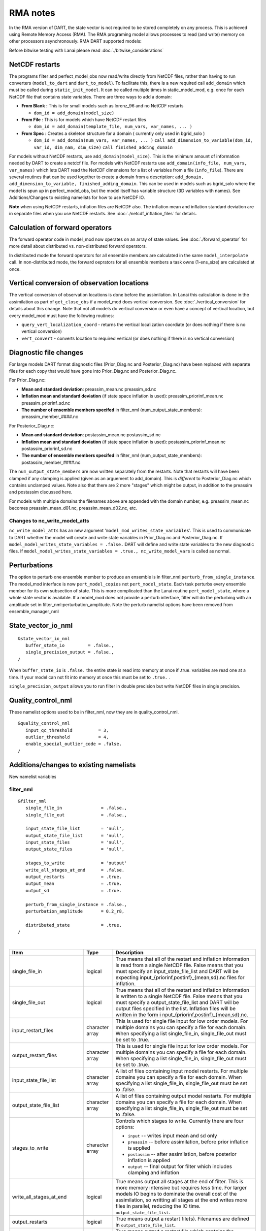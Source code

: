 RMA notes
=========

In the RMA version of DART, the state vector is not required to be stored completely on any process. This is achieved
using Remote Memory Access (RMA). The RMA programing model allows processes to read (and write) memory on other
processors asynchronously. RMA DART supported models:

Before bitwise testing with Lanai please read :doc:`./bitwise_considerations`

NetCDF restarts
---------------

The programs filter and perfect_model_obs now read/write directly from NetCDF files, rather than having to run
converters (``model_to_dart`` and ``dart_to_model``). To facilitate this, there is a new required call ``add_domain``
which must be called during ``static_init_model``. It can be called multiple times in static_model_mod, e.g. once for
each NetCDF file that contains state variables. There are three ways to add a domain:

-  **From Blank** : This is for small models such as lorenz_96 and no NetCDF restarts

   -  ``dom_id = add_domain(model_size)``

-  **From File** : This is for models which have NetCDF restart files

   -  ``dom_id = add_domain(template_file, num_vars, var_names, ... )``

-  **From Spec** : Creates a skeleton structure for a domain ( currently only used in bgrid_solo )

   -  ``dom_id = add_domain(num_vars, var_names, ... )``
      ``call add_dimension_to_variable(dom_id, var_id, dim_nam, dim_size)``
      ``call finished_adding_domain``

For models without NetCDF restarts, use ``add_domain(model_size)``. This is the minimum amount of information needed by
DART to create a netdcf file. For models with NetCDF restarts use ``add_domain(info_file, num_vars, var_names)`` which
lets DART read the NetCDF dimensions for a list of variables from a file (``info_file``). There are several routines
that can be used together to create a domain from a description:
``add_domain, add_dimension_to_variable, finished_adding_domain``. This can be used in models such as bgrid_solo where
the model is spun up in perfect_model_obs, but the model itself has variable structure (3D variables with names). See
Additions/Changes to existing namelists for how to use NetCDF IO.

**Note** when using NetCDF restarts, inflation files are NetCDF also. The inflation mean and inflation standard
deviation are in separate files when you use NetCDF restarts. See :doc:`./netcdf_inflation_files` for details.

Calculation of forward operators
--------------------------------

The forward operator code in model_mod now operates on an array of state values. See :doc:`./forward_operator` for more
detail about distributed vs. non-distributed forward operators.

In distributed mode the forward operators for all ensemble members are calculated in the same ``model_interpolate``
call. In non-distributed mode, the forward oeprators for all ensemble members a task owns (1-ens_size) are calculated at
once.

Vertical conversion of observation locations
--------------------------------------------

The vertical conversion of observation locations is done before the assimilation. In Lanai this calculation is done in
the assimilation as part of ``get_close_obs`` if a model_mod does vertical conversion. See :doc:`./vertical_conversion`
for details about this change. Note that not all models do vertical conversion or even have a concept of vertical
location, but every model_mod must have the following routines:

-  ``query_vert_localization_coord`` - returns the vertical localization coordiate (or does nothing if there is no
   vertical conversion)
-  ``vert_convert`` - converts location to required vertical (or does nothing if there is no vertical conversion)

Diagnostic file changes
-----------------------

For large models DART format diagnostic files (Prior_Diag.nc and Posterior_Diag.nc) have been replaced with separate
files for each copy that would have gone into Prior_Diag.nc and Posterior_Diag.nc.

For Prior_Diag.nc:

-  **Mean and standard deviation**:
   preassim_mean.nc
   preassim_sd.nc
-  **Inflation mean and standard deviation** (if state space inflation is used):
   preassim_priorinf_mean.nc
   preassim_priorinf_sd.nc
-  **The number of ensemble members specifed** in filter_nml (num_output_state_members):
   preassim_member_####.nc

For Posterior_Diag.nc:

-  **Mean and standard deviation**:
   postassim_mean.nc
   postassim_sd.nc
-  **Inflation mean and standard deviation** (if state space inflation is used):
   postassim_priorinf_mean.nc
   postassim_priorinf_sd.nc
-  **The number of ensemble members specifed** in filter_nml (num_output_state_members):
   postassim_member_####.nc

The ``num_output_state_members`` are now written separately from the restarts. Note that restarts will have been clamped
if any clamping is applied (given as an arguement to add_domain). This is *different* to Posterior_Diag.nc which
contains unclamped values. Note also that there are 2 more "stages" which might be output, in addition to the preassim
and postassim discussed here.

For models with multiple domains the filenames above are appended with the domain number, e.g. preassim_mean.nc becomes
preassim_mean_d01.nc, preassim_mean_d02.nc, etc.

Changes to nc_write_model_atts
~~~~~~~~~~~~~~~~~~~~~~~~~~~~~~

``nc_write_model_atts`` has an new argument '``model_mod_writes_state_variables``'. This is used to communicate to DART
whether the model will create and write state variables in Prior_Diag.nc and Posterior_Diag.nc. If
``model_model_writes_state_variables = .false.`` DART will define and write state variables to the new diagnostic files.
If ``model_model_writes_state_variables = .true., nc_write_model_vars`` is called as normal.

Perturbations
-------------

The option to perturb one ensemble member to produce an ensemble is in filter_nml:``perturb_from_single_instance``. The
model_mod interface is now ``pert_model_copies`` not ``pert_model_state``. Each task perturbs every ensemble member for
its own subsection of state. This is more complicated than the Lanai routine ``pert_model_state``, where a whole state
vector is available. If a model_mod does not provide a perturb interface, filter will do the perturbing with an
amplitude set in filter_nml:perturbation_amplitude. Note the perturb namelist options have been removed from
ensemble_manager_nml

State_vector_io_nml
-------------------

::

   &state_vector_io_nml
      buffer_state_io         = .false.,
      single_precision_output = .false.,
   /

When ``buffer_state_io`` is ``.false.`` the entire state is read into memory at once if .true. variables are read one at
a time. If your model can not fit into memory at once this must be set to ``.true.`` .

``single_precision_output`` allows you to run filter in double precision but write NetCDF files in single precision.

Quality_control_nml
-------------------

These namelist options used to be in filter_nml, now they are in quality_control_nml.

::

   &quality_control_nml
      input_qc_threshold          = 3,
      outlier_threshold           = 4,
      enable_special_outlier_code = .false.
   /

Additions/changes to existing namelists
---------------------------------------

New namelist variables

filter_nml
~~~~~~~~~~

::

   &filter_nml
      single_file_in               = .false.,
      single_file_out              = .false.,

      input_state_file_list        = 'null',
      output_state_file_list       = 'null',
      input_state_files            = 'null',
      output_state_files           = 'null',

      stages_to_write              = 'output'
      write_all_stages_at_end      = .false.
      output_restarts              = .true.
      output_mean                  = .true.
      output_sd                    = .true.

      perturb_from_single_instance = .false.,
      perturbation_amplitude       = 0.2_r8,

      distributed_state            = .true.
   /

| 

.. container::

   +---------------------------------------+---------------------------------------+---------------------------------------+
   | Item                                  | Type                                  | Description                           |
   +=======================================+=======================================+=======================================+
   | single_file_in                        | logical                               | True means that all of the restart    |
   |                                       |                                       | and inflation information is read     |
   |                                       |                                       | from a single NetCDF file. False      |
   |                                       |                                       | means that you must specify an        |
   |                                       |                                       | input_state_file_list and DART will   |
   |                                       |                                       | be expecting                          |
   |                                       |                                       | input_{priorinf,postinf}_{mean,sd}.nc |
   |                                       |                                       | files for inflation.                  |
   +---------------------------------------+---------------------------------------+---------------------------------------+
   | single_file_out                       | logical                               | True means that all of the restart    |
   |                                       |                                       | and inflation information is written  |
   |                                       |                                       | to a single NetCDF file. False means  |
   |                                       |                                       | that you must specify a               |
   |                                       |                                       | output_state_file_list and DART will  |
   |                                       |                                       | be output files specified in the      |
   |                                       |                                       | list. Inflation files will be written |
   |                                       |                                       | in the form                           |
   |                                       |                                       | i                                     |
   |                                       |                                       | nput_{priorinf,postinf}_{mean,sd}.nc. |
   +---------------------------------------+---------------------------------------+---------------------------------------+
   | input_restart_files                   | character array                       | This is used for single file input    |
   |                                       |                                       | for low order models. For multiple    |
   |                                       |                                       | domains you can specify a file for    |
   |                                       |                                       | each domain. When specifying a list   |
   |                                       |                                       | single_file_in, single_file_out must  |
   |                                       |                                       | be set to .true.                      |
   +---------------------------------------+---------------------------------------+---------------------------------------+
   | output_restart_files                  | character array                       | This is used for single file input    |
   |                                       |                                       | for low order models. For multiple    |
   |                                       |                                       | domains you can specify a file for    |
   |                                       |                                       | each domain. When specifying a list   |
   |                                       |                                       | single_file_in, single_file_out must  |
   |                                       |                                       | be set to .true.                      |
   +---------------------------------------+---------------------------------------+---------------------------------------+
   | input_state_file_list                 | character array                       | A list of files containing input      |
   |                                       |                                       | model restarts. For multiple domains  |
   |                                       |                                       | you can specify a file for each       |
   |                                       |                                       | domain. When specifying a list        |
   |                                       |                                       | single_file_in, single_file_out must  |
   |                                       |                                       | be set to .false.                     |
   +---------------------------------------+---------------------------------------+---------------------------------------+
   | output_state_file_list                | character array                       | A list of files containing output     |
   |                                       |                                       | model restarts. For multiple domains  |
   |                                       |                                       | you can specify a file for each       |
   |                                       |                                       | domain. When specifying a list        |
   |                                       |                                       | single_file_in, single_file_out must  |
   |                                       |                                       | be set to .false.                     |
   +---------------------------------------+---------------------------------------+---------------------------------------+
   | stages_to_write                       | character array                       | Controls which stages to write.       |
   |                                       |                                       | Currently there are four options:     |
   |                                       |                                       |                                       |
   |                                       |                                       | -  ``input`` -- writes input mean and |
   |                                       |                                       |    sd only                            |
   |                                       |                                       | -  ``preassim`` -- before             |
   |                                       |                                       |    assimilation, before prior         |
   |                                       |                                       |    inflation is applied               |
   |                                       |                                       | -  ``postassim`` -- after             |
   |                                       |                                       |    assimilation, before posterior     |
   |                                       |                                       |    inflation is applied               |
   |                                       |                                       | -  ``output`` -- final output for     |
   |                                       |                                       |    filter which includes clamping and |
   |                                       |                                       |    inflation                          |
   +---------------------------------------+---------------------------------------+---------------------------------------+
   | write_all_stages_at_end               | logical                               | True means output all stages at the   |
   |                                       |                                       | end of filter. This is more memory    |
   |                                       |                                       | intensive but requires less time. For |
   |                                       |                                       | larger models IO begins to dominate   |
   |                                       |                                       | the overall cost of the assimilation, |
   |                                       |                                       | so writting all stages at the end     |
   |                                       |                                       | writes more files in parallel,        |
   |                                       |                                       | reducing the IO time.                 |
   |                                       |                                       | ``output_state_file_list``.           |
   +---------------------------------------+---------------------------------------+---------------------------------------+
   | output_restarts                       | logical                               | True means output a restart file(s).  |
   |                                       |                                       | Filenames are defined in              |
   |                                       |                                       | ``output_state_file_list``.           |
   +---------------------------------------+---------------------------------------+---------------------------------------+
   | output_mean                           | logical                               | True means output a restart file      |
   |                                       |                                       | which contains the ensemble mean for  |
   |                                       |                                       | the stages that have been turned on   |
   |                                       |                                       | in ``stages_to_write``. The file name |
   |                                       |                                       | will have the stage with ``_mean``    |
   |                                       |                                       | appended.                             |
   +---------------------------------------+---------------------------------------+---------------------------------------+
   | output_sd                             | logical                               | True means output a restart file      |
   |                                       |                                       | which contains the ensemble standard  |
   |                                       |                                       | deviation for the stages that have    |
   |                                       |                                       | been turned on in                     |
   |                                       |                                       | ``stages_to_write``. The file name    |
   |                                       |                                       | will have the stage with ``_sd``      |
   |                                       |                                       | appended.                             |
   +---------------------------------------+---------------------------------------+---------------------------------------+
   | perturb_from_single_instance          | logical                               | Read a single file and perturb this   |
   |                                       |                                       | to create an ensemble                 |
   +---------------------------------------+---------------------------------------+---------------------------------------+
   | perturbation_amplitude                | float                                 | Perturbation amplitude                |
   +---------------------------------------+---------------------------------------+---------------------------------------+
   | distribute_state                      | logical                               | True keeps the state distributed      |
   |                                       |                                       | across all tasks throughout the       |
   |                                       |                                       | entire execution of filter.           |
   +---------------------------------------+---------------------------------------+---------------------------------------+

**For NetCDF reads and writes**

For **input** file names:

-  give ``input_state_file_list`` a file for each domain, each of which contains a list of restart files.
-  if no ``input_state_file_list`` is provided then default filenames will be used e.g. input_member_000*.nc,
   input_priorinf_mean.nc, input_priorinf_sd.nc

For **output** file names:

-  give ``output_state_file_list`` a file for each domain, each of which contains a list of restart files.
-  if no ``output_state_file_list`` is provided then default filenames will be used e.g. output_member_000*.nc,
   output_priorinf_mean.nc, output_priorinf_sd.nc

For small models you may want to use ``single_file_in``, ``single_file_out`` which contains all copies needed to run
filter.

Assim_tools_nml
~~~~~~~~~~~~~~~

::

   &assim_tools_nml
      distribute_mean  = .true.
   /

In previous DART releases, each processor gets a copy of the mean (in ens_mean_for_model). In RMA DART, the mean is
distributed across all processors. However, a user can choose to have a copy of the mean on each processor by setting
``distribute_mean = .false.`` . Note that the mean state is accessed through ``get_state`` whether distribute_mean is
``.true.`` or ``.false.``

Removed from existing namelists
~~~~~~~~~~~~~~~~~~~~~~~~~~~~~~~

::

   &filter_nml
      input_qc_threshold          = 3,
      outlier_threshold           = 4,
      enable_special_outlier_code = .false.
      start_from_restart          = .false.
      output_inflation            = .true.
      output_restart              = .true.
      /

NOTE : ``output_restart`` has been renamed to ``output_restarts``. **``output_inflation`` is no longer supported** and
only writes inflation files if ``inf_flavor > 1``

::

   &ensemble_manager_nml
      single_restart_file_out = .true.
      perturbation_amplitude  = 0.2,
      /

::

   &assim_manager_nml
      write_binary_restart_files = .true.,
      netCDF_large_file_support  = .false.
      /
